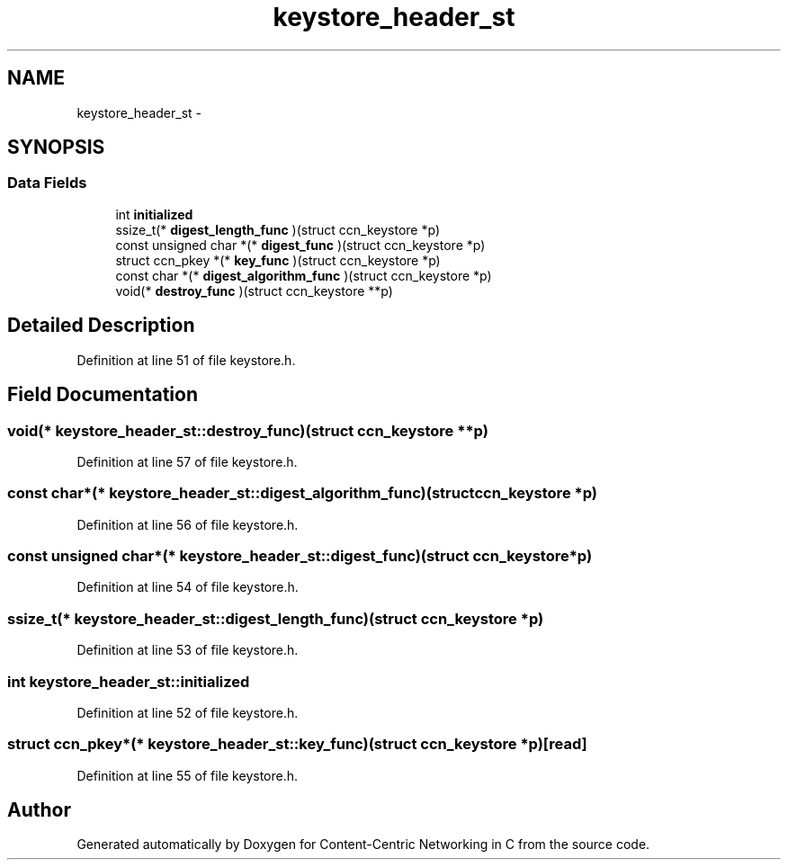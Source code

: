 .TH "keystore_header_st" 3 "9 Oct 2013" "Version 0.8.1" "Content-Centric Networking in C" \" -*- nroff -*-
.ad l
.nh
.SH NAME
keystore_header_st \- 
.SH SYNOPSIS
.br
.PP
.SS "Data Fields"

.in +1c
.ti -1c
.RI "int \fBinitialized\fP"
.br
.ti -1c
.RI "ssize_t(* \fBdigest_length_func\fP )(struct ccn_keystore *p)"
.br
.ti -1c
.RI "const unsigned char *(* \fBdigest_func\fP )(struct ccn_keystore *p)"
.br
.ti -1c
.RI "struct ccn_pkey *(* \fBkey_func\fP )(struct ccn_keystore *p)"
.br
.ti -1c
.RI "const char *(* \fBdigest_algorithm_func\fP )(struct ccn_keystore *p)"
.br
.ti -1c
.RI "void(* \fBdestroy_func\fP )(struct ccn_keystore **p)"
.br
.in -1c
.SH "Detailed Description"
.PP 
Definition at line 51 of file keystore.h.
.SH "Field Documentation"
.PP 
.SS "void(* \fBkeystore_header_st::destroy_func\fP)(struct ccn_keystore **p)"
.PP
Definition at line 57 of file keystore.h.
.SS "const char*(* \fBkeystore_header_st::digest_algorithm_func\fP)(struct ccn_keystore *p)"
.PP
Definition at line 56 of file keystore.h.
.SS "const unsigned char*(* \fBkeystore_header_st::digest_func\fP)(struct ccn_keystore *p)"
.PP
Definition at line 54 of file keystore.h.
.SS "ssize_t(* \fBkeystore_header_st::digest_length_func\fP)(struct ccn_keystore *p)"
.PP
Definition at line 53 of file keystore.h.
.SS "int \fBkeystore_header_st::initialized\fP"
.PP
Definition at line 52 of file keystore.h.
.SS "struct ccn_pkey*(* \fBkeystore_header_st::key_func\fP)(struct ccn_keystore *p)\fC [read]\fP"
.PP
Definition at line 55 of file keystore.h.

.SH "Author"
.PP 
Generated automatically by Doxygen for Content-Centric Networking in C from the source code.
